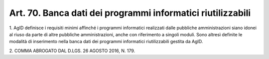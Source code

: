 
.. _art70:

Art. 70. Banca dati dei programmi informatici riutilizzabili
^^^^^^^^^^^^^^^^^^^^^^^^^^^^^^^^^^^^^^^^^^^^^^^^^^^^^^^^^^^^



1\. AgID definisce i requisiti minimi affinché i programmi
informatici realizzati dalle pubbliche amministrazioni siano idonei
al riuso da parte di altre pubbliche amministrazioni, anche con
riferimento a singoli moduli. Sono altresì definite le modalità di
inserimento nella banca dati dei programmi informatici riutilizzabili
gestita da AgID.

2\. COMMA ABROGATO DAL D.LGS. 26 AGOSTO 2016, N. 179.

